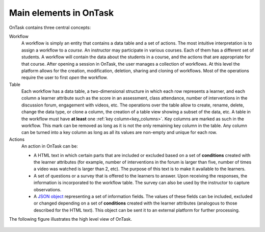 .. _central_concepts:

Main elements in OnTask
***********************

OnTask contains three central concepts:

Workflow
  A workflow is simply an entity that contains a data table and a set of actions. The most intuitive interpretation is to assign a workflow to a *course*. An instructor may participate in various courses. Each of them has a different set of students. A workflow will contain the data about the students in a course, and the actions that are appropriate for that course. After opening a session in OnTask, the user manages a collection of workflows. At this level the platform allows for the creation, modification, deletion, sharing and cloning of workflows. Most of the operations require the user to first *open* the workflow.

Table
  Each workflow has a data table, a two-dimensional structure in which each row represents a learner, and each column a learner attribute such as the score in an assessment, class attendance, number of interventions in the discussion forum, engagement with videos, etc. The operations over the table allow to create, rename, delete, change the data type, or clone a column, the creation of a table view showing a subset of the data, etc. A table in the workflow must have **at least** one :ref:`key column<key_columns>`. Key columns are marked as such in the workflow. This mark can be removed as long as it is not the only remaining key column in the table. Any column can be turned into a key column as long as all its values are non-empty and unique for each row.

Actions
  An action in OnTask can be:

  * A HTML text in which certain parts that are included or excluded based on a set of **conditions** created with the learner attributes (for example, number of interventions in the forum is larger than five, number of times a video was watched is larger than 2, etc). The purpose of this text is to make it available to the learners.

  * A set of questions or a survey that is offered to the learners to answer. Upon receiving the responses, the information is incorporated to the workflow table. The survey can also be used by the instructor to capture observations.

  * A `JSON object <https://json.org>`_ representing a set of information fields. The values of these fields can be included, excluded or changed depending on a set of **conditions** created with the learner attributes (analogous to those described for the HTML text). This object can be sent it to an external platform for further processing.

The following figure illustrates the high level view of OnTask.

.. figure:: /scaptures/high_level_view.png
   :align: center


